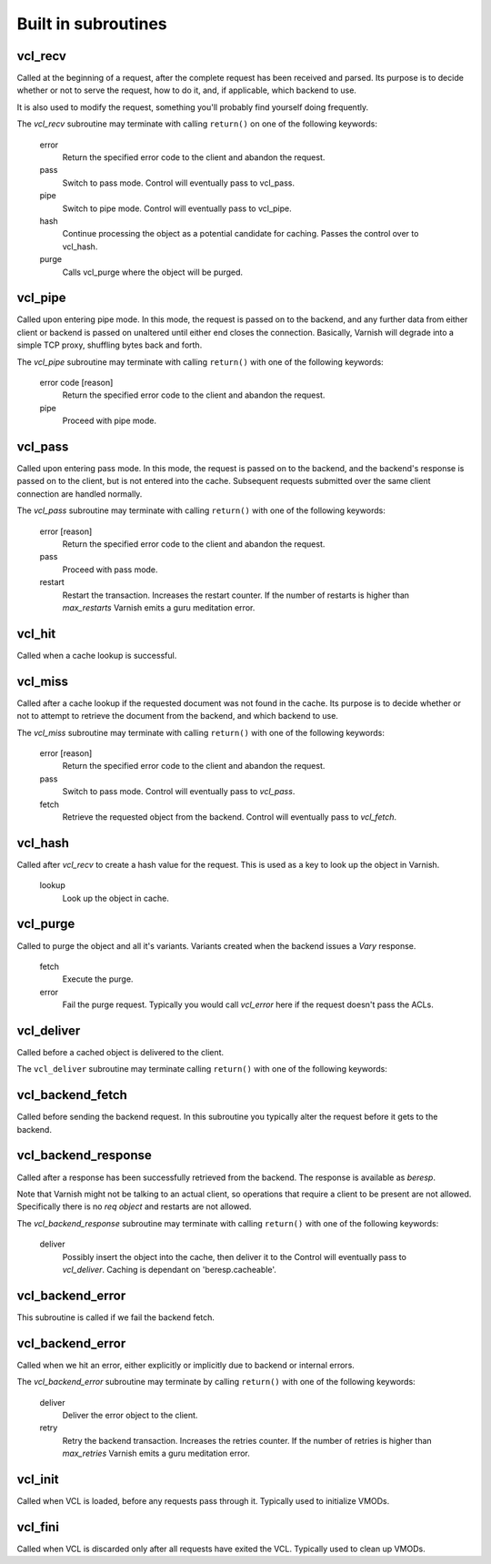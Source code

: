 
.. _vcl-built-in-subs:

.. XXX:This document needs substantional review.


Built in subroutines
--------------------


vcl_recv
~~~~~~~~

Called at the beginning of a request, after the complete request has
been received and parsed. Its purpose is to decide whether or not to
serve the request, how to do it, and, if applicable, which backend to
use.

It is also used to modify the request, something you'll probably find
yourself doing frequently. 

The `vcl_recv` subroutine may terminate with calling ``return()`` on one
of the following keywords:

  error 
    Return the specified error code to the client and abandon the request.

  pass
    Switch to pass mode. Control will eventually pass to vcl_pass.

  pipe
    Switch to pipe mode. Control will eventually pass to vcl_pipe.

  hash
    Continue processing the object as a potential candidate for
    caching. Passes the control over to vcl_hash.

  purge
    Calls vcl_purge where the object will be purged.


vcl_pipe
~~~~~~~~

Called upon entering pipe mode. In this mode, the request is passed
on to the backend, and any further data from either client or backend
is passed on unaltered until either end closes the
connection. Basically, Varnish will degrade into a simple TCP proxy,
shuffling bytes back and forth.

The `vcl_pipe` subroutine may terminate with calling ``return()`` with one
of the following keywords:

  error code [reason]
    Return the specified error code to the client and abandon the request.

  pipe
    Proceed with pipe mode.

vcl_pass
~~~~~~~~

Called upon entering pass mode. In this mode, the request is passed
on to the backend, and the backend's response is passed on to the
client, but is not entered into the cache. Subsequent requests
submitted over the same client connection are handled normally.

The `vcl_pass` subroutine may terminate with calling ``return()`` with one
of the following keywords:

  error [reason]
    Return the specified error code to the client and abandon the request.

  pass
    Proceed with pass mode.

  restart
    Restart the transaction. Increases the restart counter. If the number
    of restarts is higher than *max_restarts* Varnish emits a guru meditation
    error.


vcl_hit
~~~~~~~

Called when a cache lookup is successful. 

.. XXX: missing the "The `vcl_hit` subroutine may terminate with calling ``return()`` with one of the following keywords:" thing. benc


  restart
    Restart the transaction. Increases the restart counter. If the number
    of restarts is higher than *max_restarts* Varnish emits a guru meditation
    error.

  deliver
    Deliver the object. Control passes to `vcl_deliver`.

  error [reason]
    Return the specified error code to the client and abandon the request.


vcl_miss
~~~~~~~~

Called after a cache lookup if the requested document was not found in
the cache. Its purpose is to decide whether or not to attempt to
retrieve the document from the backend, and which backend to use.

The `vcl_miss` subroutine may terminate with calling ``return()`` with one
of the following keywords:

  error [reason]
    Return the specified error code to the client and abandon the request.

  pass
    Switch to pass mode. Control will eventually pass to `vcl_pass`.

  fetch
    Retrieve the requested object from the backend. Control will
    eventually pass to `vcl_fetch`.

vcl_hash
~~~~~~~~

Called after `vcl_recv` to create a hash value for the request. This is
used as a key to look up the object in Varnish.

  lookup
    Look up the object in cache.


vcl_purge
~~~~~~~~~

Called to purge the object and all it's variants. Variants created when the
backend issues a `Vary` response.

  fetch
    Execute the purge.

  error
    Fail the purge request. Typically you would call `vcl_error` here if the
    request doesn't pass the ACLs.

.. XXX:vcl_error above perhaps? benc



vcl_deliver
~~~~~~~~~~~

Called before a cached object is delivered to the client.

The ``vcl_deliver`` subroutine may terminate calling ``return()`` with one
of the following keywords:

.. XXX: Should perhaps be return as above? benc

  deliver
    Deliver the object to the client.

  restart
    Restart the transaction. Increases the restart counter. If the number
    of restarts is higher than *max_restarts* Varnish emits a guru meditation
    error.


.. XXX
.. vcl_error
.. ~~~~~~~~~

.. Not sure if we're going to keep this around.
.. Is currently missing. benc   


vcl_backend_fetch
~~~~~~~~~~~~~~~~~

Called before sending the backend request. In this subroutine you
typically alter the request before it gets to the backend.

.. XXX: Missing terminate..keywords sentence? benc

  fetch
    Fetch the object from the backend.

  abandon
    Abandon the backend request and generates an error.
  

vcl_backend_response
~~~~~~~~~~~~~~~~~~~~

Called after a response has been successfully retrieved from the
backend. The response is available as `beresp`. 

.. XXX: beresp comes out of the blue here. maybe a short description? benc

Note that Varnish might
not be talking to an actual client, so operations that require a
client to be present are not allowed. Specifically there is no `req
object` and restarts are not allowed.

.. XXX: I do not follow sentence above. benc

The `vcl_backend_response` subroutine may terminate with calling ``return()`` with one
of the following keywords:

  deliver
    Possibly insert the object into the cache, then deliver it to the
    Control will eventually pass to `vcl_deliver`. Caching is dependant
    on 'beresp.cacheable'.

.. XXX:A parameter? that is set how? benc
    

  error [reason]
    Return the specified error code to the client and abandon the request.

  retry
    Retry the backend transaction. Increases the `retries` counter. If the number
    of retries is higher than *max_retries* Varnish emits a guru meditation
    error.

vcl_backend_error
~~~~~~~~~~~~~~~~~

This subroutine is called if we fail the backend fetch. 

.. XXX:Missing the terminate return structure? benc

  deliver
    Deliver the error.

  retry
    Retry the backend transaction. Increases the `retries` counter. If the number
    of retries is higher than *max_retries* Varnish emits a guru meditation
    error.


vcl_backend_error
~~~~~~~~~~~~~~~~~

.. XXX: Same name as section above? benc

Called when we hit an error, either explicitly or implicitly due to
backend or internal errors.

The `vcl_backend_error` subroutine may terminate by calling ``return()`` with one of
the following keywords:

  deliver
    Deliver the error object to the client.

  retry
    Retry the backend transaction. Increases the retries counter. If the number
    of retries is higher than *max_retries* Varnish emits a guru meditation
    error.


vcl_init
~~~~~~~~

Called when VCL is loaded, before any requests pass through it.
Typically used to initialize VMODs.

.. XXX: Missing the terminate return structure? benc

  ``return()`` values:

  ok
    Normal return, VCL continues loading.


vcl_fini
~~~~~~~~

Called when VCL is discarded only after all requests have exited the VCL.
Typically used to clean up VMODs.


.. XXX: Missing the terminate return structure? benc

  ``return()`` values:

  ok
    Normal return, VCL will be discarded.


.. XXX: Maybe end here with the detailed flowchart from the book together with a reference to the book? benc
